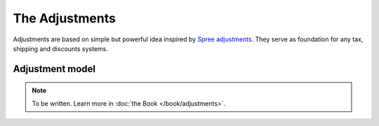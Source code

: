 The Adjustments
===============

Adjustments are based on simple but powerful idea inspired by `Spree adjustments <http://guides.spreecommerce.org/developer/adjustments.html>`_.
They serve as foundation for any tax, shipping and discounts systems.

Adjustment model
----------------

.. note::

    To be written. Learn more in :doc:`the Book </book/adjustments>`.
